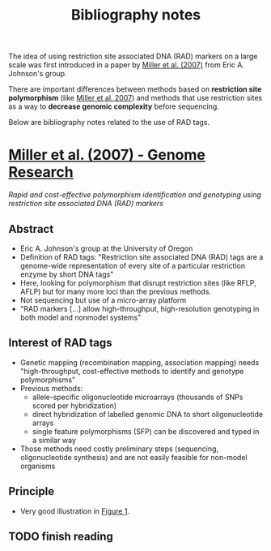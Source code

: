 #+Title: Bibliography notes
#+Summary: bibliographyNotes
#+URL: bibliography-notes.html
#+Save_as: bibliography-notes.html
#+Sortorder: 020
#+Slug: bibliographyNotes

The idea of using restriction site associated DNA (RAD) markers on a large
scale was first introduced in a paper by [[http://genome.cshlp.org/content/17/2/240.long][Miller et al. (2007)]] from Eric
A. Johnson's group.

There are important differences between methods based on *restriction site
polymorphism* (like [[http://genome.cshlp.org/content/17/2/240.long][Miller et al. 2007]]) and methods that use restriction sites
as a way to *decrease genomic complexity* before sequencing.

Below are bibliography notes related to the use of RAD tags.

* [[http://genome.cshlp.org/content/17/2/240.long][Miller et al. (2007) - Genome Research]]
/Rapid and cost-effective polymorphism identification and genotyping using
restriction site associated DNA (RAD) markers/
** Abstract
- Eric A. Johnson's group at the University of Oregon
- Definition of RAD tags: "Restriction site associated DNA (RAD) tags are a
  genome-wide representation of every site of a particular restriction enzyme
  by short DNA tags"
- Here, looking for polymorphism that disrupt restriction sites (like RFLP,
  AFLP) but for many more loci than the previous methods.
- Not sequencing but use of a micro-array platform
- "RAD markers [...] allow high-throughput, high-resolution genotyping in both
  model and nonmodel systems"
** Interest of RAD tags
- Genetic mapping (recombination mapping, association mapping) needs
  "high-throughput, cost-effective methods to identify and genotype
  polymorphisms"
- Previous methods:
  + allele-specific oligonucleotide microarrays (thousands of SNPs scored per
    hybridization)
  + direct hybridization of labelled genomic DNA to short oligonucleotide
    arrays
  + single feature polymorphisms (SFP) can be discovered and typed in a similar
    way
- Those methods need costly preliminary steps (sequencing, oligonucleotide
  synthesis) and are not easily feasible for non-model organisms
** Principle
- Very good illustration in [[http://genome.cshlp.org/content/17/2/240.long#F1][Figure 1]].
** TODO finish reading
